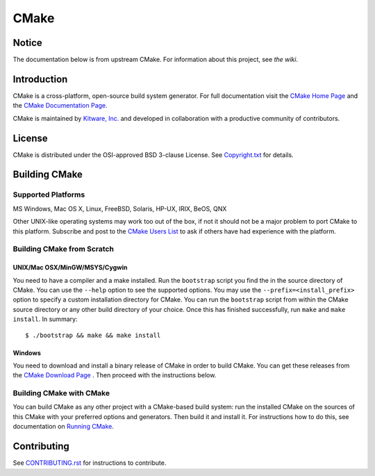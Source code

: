 CMake
*****

Notice
======

The documentation below is from upstream CMake. For information
about this project, see `the wiki`.

.. _`the wiki`: https://github.com/trentforkert/cmake/wiki

Introduction
============

CMake is a cross-platform, open-source build system generator.
For full documentation visit the `CMake Home Page`_ and the
`CMake Documentation Page`_.

.. _`CMake Home Page`: http://www.cmake.org
.. _`CMake Documentation Page`: http://www.cmake.org/cmake/help/documentation.html

CMake is maintained by `Kitware, Inc.`_ and developed in
collaboration with a productive community of contributors.

.. _`Kitware, Inc.`: http://www.kitware.com

License
=======

CMake is distributed under the OSI-approved BSD 3-clause License.
See `Copyright.txt`_ for details.

.. _`Copyright.txt`: Copyright.txt

Building CMake
==============

Supported Platforms
-------------------

MS Windows, Mac OS X, Linux, FreeBSD, Solaris, HP-UX, IRIX, BeOS, QNX

Other UNIX-like operating systems may work too out of the box, if not
it should not be a major problem to port CMake to this platform.
Subscribe and post to the `CMake Users List`_ to ask if others have
had experience with the platform.

.. _`CMake Users List`: http://www.cmake.org/mailman/listinfo/cmake

Building CMake from Scratch
---------------------------

UNIX/Mac OSX/MinGW/MSYS/Cygwin
^^^^^^^^^^^^^^^^^^^^^^^^^^^^^^

You need to have a compiler and a make installed.
Run the ``bootstrap`` script you find the in the source directory of CMake.
You can use the ``--help`` option to see the supported options.
You may use the ``--prefix=<install_prefix>`` option to specify a custom
installation directory for CMake. You can run the ``bootstrap`` script from
within the CMake source directory or any other build directory of your
choice. Once this has finished successfully, run ``make`` and
``make install``.  In summary::

 $ ./bootstrap && make && make install

Windows
^^^^^^^

You need to download and install a binary release of CMake in order to build
CMake.  You can get these releases from the `CMake Download Page`_ .  Then
proceed with the instructions below.

.. _`CMake Download Page`: http://www.cmake.org/cmake/resources/software.html

Building CMake with CMake
-------------------------

You can build CMake as any other project with a CMake-based build system:
run the installed CMake on the sources of this CMake with your preferred
options and generators. Then build it and install it.
For instructions how to do this, see documentation on `Running CMake`_.

.. _`Running CMake`: http://www.cmake.org/cmake/help/runningcmake.html

Contributing
============

See `CONTRIBUTING.rst`_ for instructions to contribute.

.. _`CONTRIBUTING.rst`: CONTRIBUTING.rst
